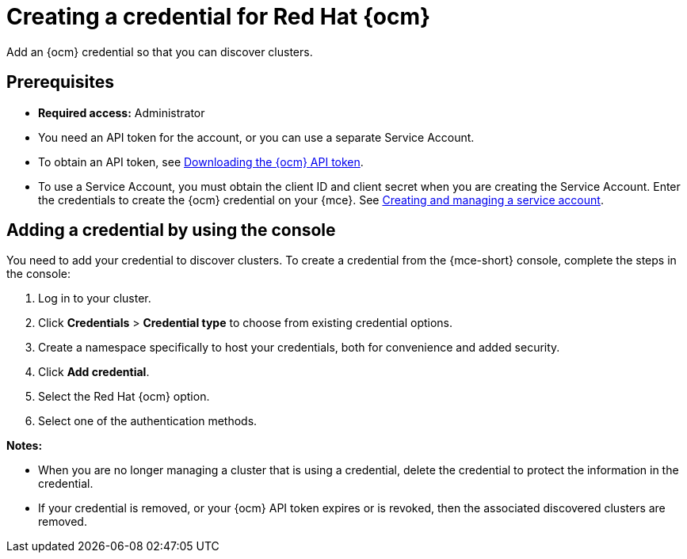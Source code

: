[#creating-a-credential-for-openshift-cluster-manager]
= Creating a credential for Red Hat {ocm}

Add an {ocm} credential so that you can discover clusters.

[#prerequisites-discovery]
== Prerequisites

* *Required access:* Administrator
* You need an API token for the account, or you can use a separate Service Account.
+
* To obtain an API token, see link:https://docs.redhat.com/en/documentation/openshift_cluster_manager/1-latest/html/managing_clusters/assembly-managing-clusters#downloading-ocm-api-token_downloading-and-updating-pull-secrets[Downloading the {ocm} API token].
* To use a Service Account, you must obtain the client ID and client secret when you are creating the Service Account. Enter the credentials to create the {ocm} credential on your {mce}. See link:https://docs.redhat.com/en/documentation/red_hat_hybrid_cloud_console/1-latest/html/creating_and_managing_service_accounts/proc-ciam-svc-acct-overview-creating-service-acct[Creating and managing a service account].

[#add-ocm-credential]
== Adding a credential by using the console

You need to add your credential to discover clusters. To create a credential from the {mce-short} console, complete the steps in the console:

. Log in to your cluster.
. Click *Credentials* > *Credential type* to choose from existing credential options. 
. Create a namespace specifically to host your credentials, both for convenience and added security.
. Click *Add credential*.
. Select the Red Hat {ocm} option.
. Select one of the authentication methods.

*Notes:*

* When you are no longer managing a cluster that is using a credential, delete the credential to protect the information in the credential.

* If your credential is removed, or your {ocm} API token expires or is revoked, then the associated discovered clusters are removed.
